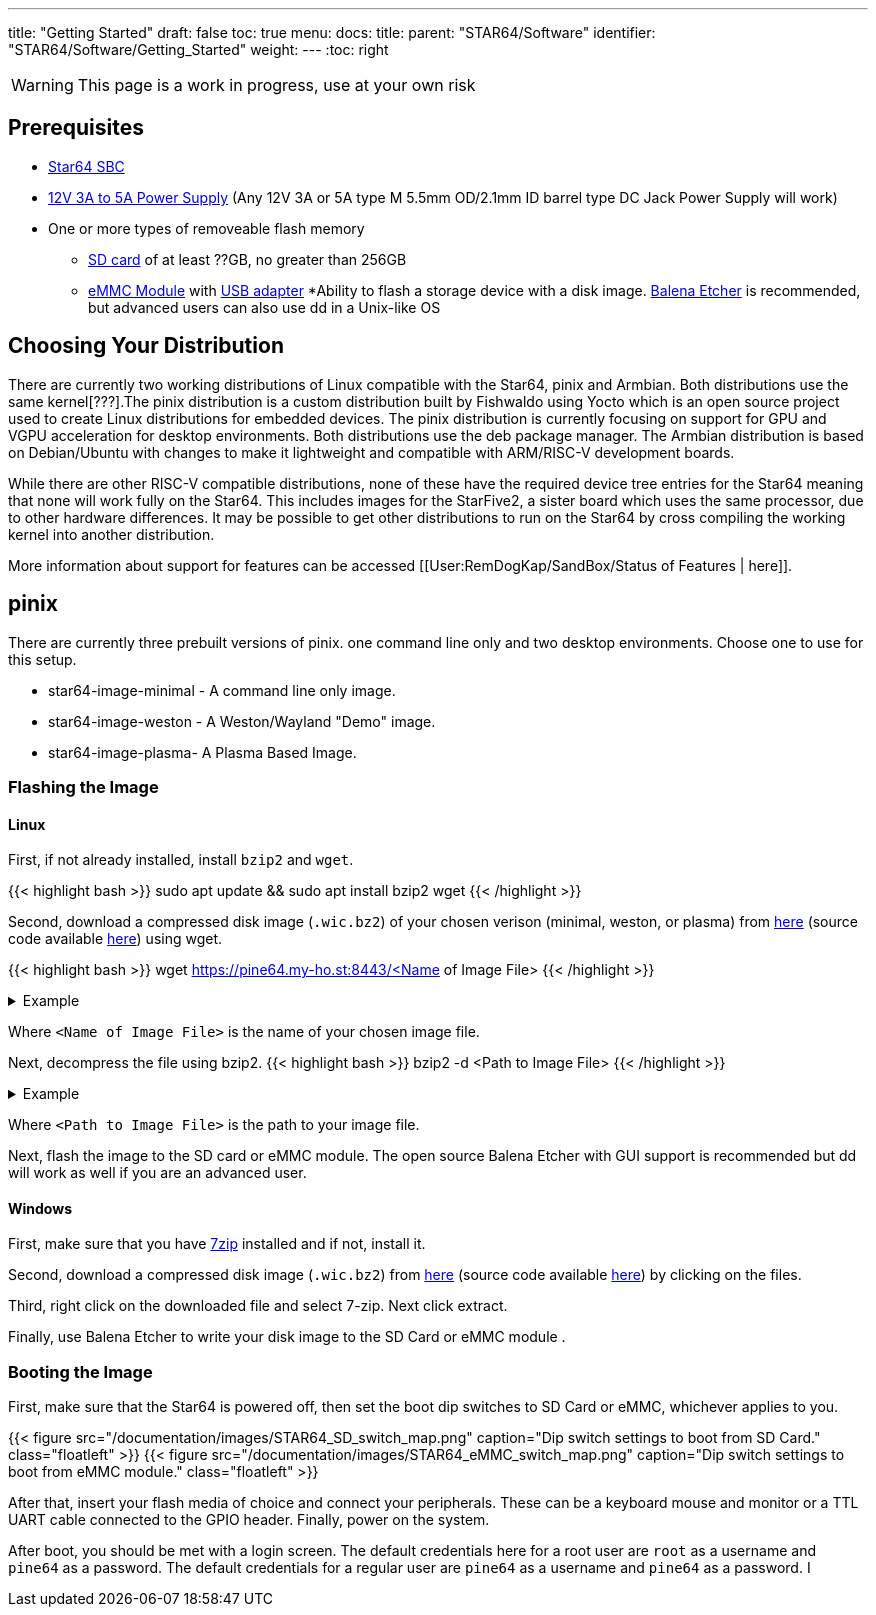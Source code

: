 ---
title: "Getting Started"
draft: false
toc: true
menu:
  docs:
    title:
    parent: "STAR64/Software"
    identifier: "STAR64/Software/Getting_Started"
    weight: 
---
:toc: right

WARNING: This page is a work in progress, use at your own risk

== Prerequisites

* https://pine64.com/product-category/star64/[Star64 SBC]
* https://pine64.com/product-category/star64-accessories/[12V 3A to 5A Power Supply] (Any 12V 3A or 5A type M 5.5mm OD/2.1mm ID barrel type DC Jack Power Supply will work)
* One or more types of removeable flash memory
** https://pine64.com/product/64gb-class10-microsd-card/[SD card] of at least ??GB, no greater than 256GB
** https://pine64.com/product-category/star64-accessories/[eMMC Module] with https://pine64.com/product/usb-adapter-for-emmc-module/[USB adapter]
*Ability to flash a storage device with a disk image. https://etcher.balena.io/[Balena Etcher] is recommended, but advanced users can also use dd in a Unix-like OS

toc::[]
== Choosing Your Distribution
There are currently two working distributions of Linux compatible with the Star64, pinix and Armbian. Both distributions use the same kernel[???].The pinix distribution is a custom distribution built by Fishwaldo using Yocto which is an open source project used to create Linux distributions for embedded devices. The pinix distribution is currently focusing on support for GPU and VGPU acceleration for desktop environments. Both distributions use the deb package manager. The Armbian distribution is based on Debian/Ubuntu with changes to make it lightweight and compatible with ARM/RISC-V development boards. 

While there are other RISC-V compatible distributions, none of these have the required device tree entries for the Star64 meaning that none will work fully on the Star64. This includes images for the StarFive2, a sister board which uses the same processor, due to other hardware differences. It may be possible to get other distributions to run on the Star64 by cross compiling the working kernel into another distribution. 

More information about support for features can be accessed [[User:RemDogKap/SandBox/Status of Features | here]].

== pinix
There are currently three prebuilt versions of pinix. one command line only and two desktop environments. Choose one to use for this setup. 

* star64-image-minimal - A command line only image.
* star64-image-weston - A Weston/Wayland "Demo" image.
* star64-image-plasma- A Plasma Based Image.

=== Flashing the Image

==== Linux

First, if not already installed, install `bzip2` and `wget`.

{{< highlight bash >}}
sudo apt update && sudo apt install bzip2 wget
{{< /highlight >}}

Second, download a compressed disk image (`.wic.bz2`) of your chosen verison (minimal, weston, or plasma) from https://pine64.my-ho.st:8443/[here] (source code available https://github.com/Fishwaldo/meta-pine64[here]) using wget. 

{{< highlight bash >}}
wget  https://pine64.my-ho.st:8443/<Name of Image File>
{{< /highlight >}}


.Example
[%collapsible]
====
{{< highlight bash >}}
wget https://pine64.my-ho.st:8443/star64-image-minimal-star64-1.2.wic.bz2
{{< /highlight >}}
====

Where `<Name of Image File>` is the name of your chosen image file. 

Next, decompress the file using bzip2.
{{< highlight bash >}}
bzip2 -d <Path to Image File>
{{< /highlight >}}


.Example
[%collapsible]
====
{{< highlight bash >}}
bzip2 -d star64-image-minimal-star64-1.2.wic.bz2
{{< /highlight >}}
====

Where `<Path to Image File>` is the path to your image file. 

Next, flash the image to the SD card or eMMC module. The open source Balena Etcher with GUI support is recommended but dd will work as well if you are an advanced user. 

==== Windows

First, make sure that you have https://7-zip.org/[7zip] installed and if not, install it. 

Second, download a compressed disk image (`.wic.bz2`) from https://pine64.my-ho.st:8443/[here] (source code available https://github.com/Fishwaldo/meta-pine64[here]) by clicking on the files. 

Third, right click on the downloaded file and select 7-zip. Next click extract. 

Finally, use Balena Etcher to write your disk image to the SD Card or eMMC module . 

=== Booting the Image

First, make sure that the Star64 is powered off, then set the boot dip switches to SD Card or eMMC, whichever applies to you.

{{< figure src="/documentation/images/STAR64_SD_switch_map.png" caption="Dip switch settings to boot from SD Card." class="floatleft" >}}       
{{< figure src="/documentation/images/STAR64_eMMC_switch_map.png" caption="Dip switch settings to boot from eMMC module." class="floatleft" >}}

After that, insert your flash media of choice and connect your peripherals. These can be a keyboard mouse and monitor or a TTL UART cable connected to the GPIO header. Finally, power on the system.

After boot, you should be met with a login screen. The default credentials here for a root user are `root` as a username and `pine64` as a password. The default credentials for a regular user are `pine64` as a username and `pine64` as a password. I


